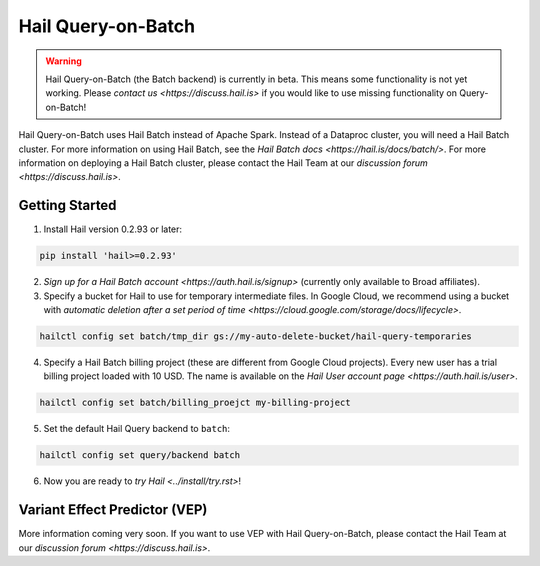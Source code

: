 ===================
Hail Query-on-Batch
===================

.. warning::

    Hail Query-on-Batch (the Batch backend) is currently in beta. This means some functionality is
    not yet working. Please `contact us <https://discuss.hail.is>` if you would like to use missing
    functionality on Query-on-Batch!


Hail Query-on-Batch uses Hail Batch instead of Apache Spark. Instead of a Dataproc cluster, you will
need a Hail Batch cluster. For more information on using Hail Batch, see the `Hail Batch docs
<https://hail.is/docs/batch/>`. For more information on deploying a Hail Batch cluster, please
contact the Hail Team at our `discussion forum <https://discuss.hail.is>`.

Getting Started
---------------

1. Install Hail version 0.2.93 or later:

.. code-block:: text

    pip install 'hail>=0.2.93'

2. `Sign up for a Hail Batch account <https://auth.hail.is/signup>` (currently only available to
   Broad affiliates).

3. Specify a bucket for Hail to use for temporary intermediate files. In Google Cloud, we recommend
   using a bucket with `automatic deletion after a set period of time
   <https://cloud.google.com/storage/docs/lifecycle>`.

.. code-block:: text

    hailctl config set batch/tmp_dir gs://my-auto-delete-bucket/hail-query-temporaries

4. Specify a Hail Batch billing project (these are different from Google Cloud projects). Every new
   user has a trial billing project loaded with 10 USD. The name is available on the `Hail User
   account page <https://auth.hail.is/user>`.

.. code-block:: text

    hailctl config set batch/billing_proejct my-billing-project

5. Set the default Hail Query backend to ``batch``:

.. code-block:: text

    hailctl config set query/backend batch

6. Now you are ready to `try Hail <../install/try.rst>`!

.. _vep_query_on_batch:

Variant Effect Predictor (VEP)
------------------------------

More information coming very soon. If you want to use VEP with Hail Query-on-Batch, please contact
the Hail Team at our `discussion forum <https://discuss.hail.is>`.
